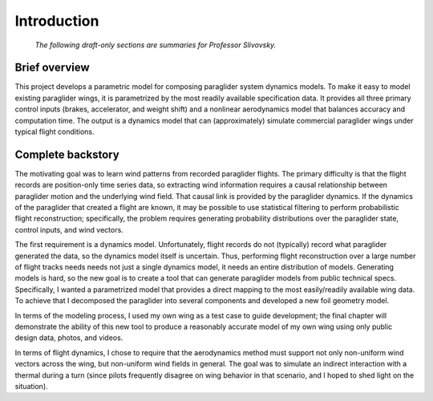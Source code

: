 ************
Introduction
************

   *The following draft-only sections are summaries for Professor Slivovsky.*

Brief overview
--------------

This project develops a parametric model for composing paraglider system
dynamics models. To make it easy to model existing paraglider wings, it is
parametrized by the most readily available specification data. It provides all
three primary control inputs (brakes, accelerator, and weight shift) and
a nonlinear aerodynamics model that balances accuracy and computation time.
The output is a dynamics model that can (approximately) simulate commercial
paraglider wings under typical flight conditions.


Complete backstory
------------------

The motivating goal was to learn wind patterns from recorded paraglider
flights. The primary difficulty is that the flight records are position-only
time series data, so extracting wind information requires a causal
relationship between paraglider motion and the underlying wind field. That
causal link is provided by the paraglider dynamics. If the dynamics of the
paraglider that created a flight are known, it may be possible to use
statistical filtering to perform probabilistic flight reconstruction;
specifically, the problem requires generating probability distributions over
the paraglider state, control inputs, and wind vectors.

The first requirement is a dynamics model. Unfortunately, flight records do
not (typically) record what paraglider generated the data, so the dynamics
model itself is uncertain. Thus, performing flight reconstruction over a large
number of flight tracks needs needs not just a single dynamics model, it needs
an entire distribution of models. Generating models is hard, so the new goal
is to create a tool that can generate paraglider models from public technical
specs. Specifically, I wanted a parametrized model that provides a direct
mapping to the most easily/readily available wing data. To achieve that
I decomposed the paraglider into several components and developed a new foil
geometry model.

In terms of the modeling process, I used my own wing as a test case to guide
development; the final chapter will demonstrate the ability of this new tool
to produce a reasonably accurate model of my own wing using only public design
data, photos, and videos.

In terms of flight dynamics, I chose to require that the aerodynamics method
must support not only non-uniform wind vectors across the wing, but
non-uniform wind fields in general. The goal was to simulate an indirect
interaction with a thermal during a turn (since pilots frequently disagree on
wing behavior in that scenario, and I hoped to shed light on the situation).

.. How does it compare to existing models, like Benedetti? What did I do
   differently to justify creating my model?

   Models that assume you already know the total wing aerodynamic coefficients
   are out since those are unknown (and those are typically linear models
   ayway). An explicit goal of my project was to NOT assume linearity.
